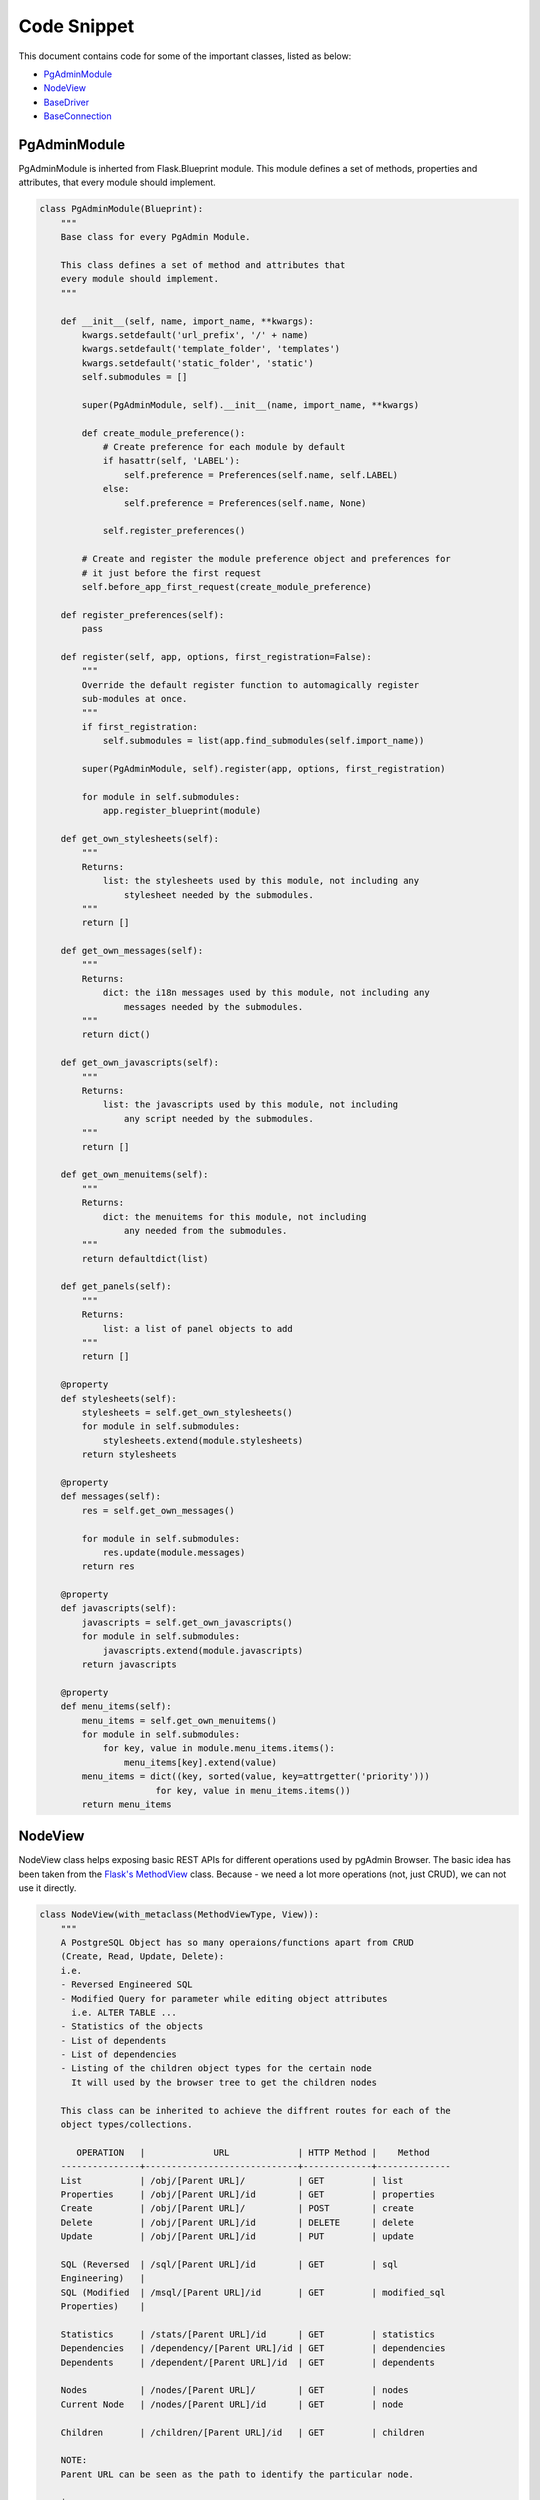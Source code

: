 Code Snippet
------------


This document contains code for some of the important classes, listed as
below:

* PgAdminModule_
* NodeView_
* BaseDriver_
* BaseConnection_


.. _PgAdminModule:

PgAdminModule
*************


PgAdminModule is inherted from Flask.Blueprint module.
This module defines a set of methods, properties and attributes, that every module should implement.


.. code-block:: python

    class PgAdminModule(Blueprint):
        """
        Base class for every PgAdmin Module.

        This class defines a set of method and attributes that
        every module should implement.
        """

        def __init__(self, name, import_name, **kwargs):
            kwargs.setdefault('url_prefix', '/' + name)
            kwargs.setdefault('template_folder', 'templates')
            kwargs.setdefault('static_folder', 'static')
            self.submodules = []

            super(PgAdminModule, self).__init__(name, import_name, **kwargs)

            def create_module_preference():
                # Create preference for each module by default
                if hasattr(self, 'LABEL'):
                    self.preference = Preferences(self.name, self.LABEL)
                else:
                    self.preference = Preferences(self.name, None)

                self.register_preferences()

            # Create and register the module preference object and preferences for
            # it just before the first request
            self.before_app_first_request(create_module_preference)

        def register_preferences(self):
            pass

        def register(self, app, options, first_registration=False):
            """
            Override the default register function to automagically register
            sub-modules at once.
            """
            if first_registration:
                self.submodules = list(app.find_submodules(self.import_name))

            super(PgAdminModule, self).register(app, options, first_registration)

            for module in self.submodules:
                app.register_blueprint(module)

        def get_own_stylesheets(self):
            """
            Returns:
                list: the stylesheets used by this module, not including any
                    stylesheet needed by the submodules.
            """
            return []

        def get_own_messages(self):
            """
            Returns:
                dict: the i18n messages used by this module, not including any
                    messages needed by the submodules.
            """
            return dict()

        def get_own_javascripts(self):
            """
            Returns:
                list: the javascripts used by this module, not including
                    any script needed by the submodules.
            """
            return []

        def get_own_menuitems(self):
            """
            Returns:
                dict: the menuitems for this module, not including
                    any needed from the submodules.
            """
            return defaultdict(list)

        def get_panels(self):
            """
            Returns:
                list: a list of panel objects to add
            """
            return []

        @property
        def stylesheets(self):
            stylesheets = self.get_own_stylesheets()
            for module in self.submodules:
                stylesheets.extend(module.stylesheets)
            return stylesheets

        @property
        def messages(self):
            res = self.get_own_messages()

            for module in self.submodules:
                res.update(module.messages)
            return res

        @property
        def javascripts(self):
            javascripts = self.get_own_javascripts()
            for module in self.submodules:
                javascripts.extend(module.javascripts)
            return javascripts

        @property
        def menu_items(self):
            menu_items = self.get_own_menuitems()
            for module in self.submodules:
                for key, value in module.menu_items.items():
                    menu_items[key].extend(value)
            menu_items = dict((key, sorted(value, key=attrgetter('priority')))
                          for key, value in menu_items.items())
            return menu_items


.. _NodeView:

NodeView
********


NodeView class helps exposing basic REST APIs for different operations used by
pgAdmin Browser. The basic idea has been taken from the `Flask's MethodView
<http://flask.pocoo.org/docs/0.10/api/#flask.views.MethodView>`_ class. Because
- we need a lot more operations (not, just CRUD), we can not use it directly.

.. code-block:: python

    class NodeView(with_metaclass(MethodViewType, View)):
        """
        A PostgreSQL Object has so many operaions/functions apart from CRUD
        (Create, Read, Update, Delete):
        i.e.
        - Reversed Engineered SQL
        - Modified Query for parameter while editing object attributes
          i.e. ALTER TABLE ...
        - Statistics of the objects
        - List of dependents
        - List of dependencies
        - Listing of the children object types for the certain node
          It will used by the browser tree to get the children nodes

        This class can be inherited to achieve the diffrent routes for each of the
        object types/collections.

           OPERATION   |             URL             | HTTP Method |    Method
        ---------------+-----------------------------+-------------+--------------
        List           | /obj/[Parent URL]/          | GET         | list
        Properties     | /obj/[Parent URL]/id        | GET         | properties
        Create         | /obj/[Parent URL]/          | POST        | create
        Delete         | /obj/[Parent URL]/id        | DELETE      | delete
        Update         | /obj/[Parent URL]/id        | PUT         | update

        SQL (Reversed  | /sql/[Parent URL]/id        | GET         | sql
        Engineering)   |
        SQL (Modified  | /msql/[Parent URL]/id       | GET         | modified_sql
        Properties)    |

        Statistics     | /stats/[Parent URL]/id      | GET         | statistics
        Dependencies   | /dependency/[Parent URL]/id | GET         | dependencies
        Dependents     | /dependent/[Parent URL]/id  | GET         | dependents

        Nodes          | /nodes/[Parent URL]/        | GET         | nodes
        Current Node   | /nodes/[Parent URL]/id      | GET         | node

        Children       | /children/[Parent URL]/id   | GET         | children

        NOTE:
        Parent URL can be seen as the path to identify the particular node.

        i.e.
        In order to identify the TABLE object, we need server -> database -> schema
        information.
        """
        operations = dict({
            'obj': [
                {'get': 'properties', 'delete': 'delete', 'put': 'update'},
                {'get': 'list', 'post': 'create'}
            ],
            'nodes': [{'get': 'node'}, {'get': 'nodes'}],
            'sql': [{'get': 'sql'}],
            'msql': [{'get': 'modified_sql'}],
            'stats': [{'get': 'statistics'}],
            'dependency': [{'get': 'dependencies'}],
            'dependent': [{'get': 'dependents'}],
            'children': [{'get': 'children'}],
            'module.js': [{}, {}, {'get': 'module_js'}]
        })

        @classmethod
        def generate_ops(cls):
            cmds = []
            for op in cls.operations:
                idx = 0
                for ops in cls.operations[op]:
                    meths = []
                    for meth in ops:
                        meths.append(meth.upper())
                    if len(meths) > 0:
                        cmds.append({
                            'cmd': op, 'req': (idx == 0),
                            'with_id': (idx != 2), 'methods': meths
                            })
                    idx += 1
            return cmds

        # Inherited class needs to modify these parameters
        node_type = None
        # This must be an array object with attributes (type and id)
        parent_ids = []
        # This must be an array object with attributes (type and id)
        ids = []

        @classmethod
        def get_node_urls(cls):
            assert cls.node_type is not None, \
                "Please set the node_type for this class ({0})".format(
                    str(cls.__class__.__name__))
            common_url = '/'
            for p in cls.parent_ids:
                common_url += '<{0}:{1}>/'.format(str(p['type']), str(p['id']))

            id_url = None
            for p in cls.ids:
                id_url = '{0}<{1}:{2}>'.format(common_url if not id_url else id_url,
                                               p['type'], p['id'])

            return id_url, common_url

        def __init__(self, **kwargs):
            self.cmd = kwargs['cmd']

        # Check the existance of all the required arguments from parent_ids
        # and return combination of has parent arguments, and has id arguments
        def check_args(self, **kwargs):
            has_id = has_args = True
            for p in self.parent_ids:
                if p['id'] not in kwargs:
                    has_args = False
                    break

            for p in self.ids:
                if p['id'] not in kwargs:
                    has_id = False
                    break

            return has_args, has_id and has_args

        def dispatch_request(self, *args, **kwargs):
            meth = flask.request.method.lower()
            if meth == 'head':
                meth = 'get'

            assert self.cmd in self.operations, \
                    "Unimplemented command ({0}) for {1}".format(
                        self.cmd,
                        str(self.__class__.__name__)
                        )

            has_args, has_id = self.check_args(**kwargs)

            assert (self.cmd in self.operations and
                    (has_id and len(self.operations[self.cmd]) > 0 and
                        meth in self.operations[self.cmd][0]) or
                    (not has_id and len(self.operations[self.cmd]) > 1 and
                        meth in self.operations[self.cmd][1]) or
                    (len(self.operations[self.cmd]) > 2 and
                        meth in self.operations[self.cmd][2])), \
                    "Unimplemented method ({0}) for command ({1}), which {2} an id".format(
                        meth, self.cmd,
                        'requires' if has_id else 'does not require'
                        )

            meth = self.operations[self.cmd][0][meth] if has_id else \
                self.operations[self.cmd][1][meth] if has_args and \
                meth in self.operations[self.cmd][1] else \
                self.operations[self.cmd][2][meth]

            method = getattr(self, meth, None)

            if method is None:
                return make_json_response(
                    status=406,
                    success=0,
                    errormsg=gettext(
                        "Unimplemented method ({0}) for this url ({1})".format(
                            meth, flask.request.path)
                    )
                )

            return method(*args, **kwargs)

        @classmethod
        def register_node_view(cls, blueprint):
            cls.blueprint = blueprint
            id_url, url = cls.get_node_urls()

            commands = cls.generate_ops()

            for c in commands:
                if c['with_id']:
                    blueprint.add_url_rule(
                            '/{0}{1}'.format(
                                c['cmd'], id_url if c['req'] else url
                                ),
                            view_func=cls.as_view(
                                '{0}{1}'.format(
                                    c['cmd'], '_id' if c['req'] else ''
                                    ),
                                cmd=c['cmd']
                                ),
                            methods=c['methods']
                            )
                else:
                    blueprint.add_url_rule(
                            '/{0}'.format(c['cmd']),
                            view_func=cls.as_view(
                                '{0}'.format(c['cmd']), cmd=c['cmd']
                                ),
                            methods=c['methods']
                            )

        def module_js(self, **kwargs):
            """
            This property defines (if javascript) exists for this node.
            Override this property for your own logic.
            """
            return flask.make_response(
                    flask.render_template(
                        "{0}/js/{0}.js".format(self.node_type)
                        ),
                    200, {'Content-Type': 'application/x-javascript'}
                    )

        def children(self, *args, **kwargs):
            """Build a list of treeview nodes from the child nodes."""
            children = []

            for module in self.blueprint.submodules:
                children.extend(module.get_nodes(*args, **kwargs))

            return make_json_response(data=children)


.. _BaseDriver:

BaseDriver
**********

.. code-block:: python

    class BaseDriver(object):
        """
        class BaseDriver(object):

        This is a base class for different server types.
        Inherit this class to implement different type of database driver
        implementation.

        (For PostgreSQL/Postgres Plus Advanced Server, we will be using psycopg2)

        Abstract Properties:
        -------- ----------
        * Version (string):
            Current version string for the database server

        Abstract Methods:
        -------- -------
        * get_connection(*args, **kwargs)
        - It should return a Connection class object, which may/may not be
          connected to the database server.

        * release_connection(*args, **kwargs)
        - Implement the connection release logic

        * gc()
        - Implement this function to release the connections assigned in the
          session, which has not been pinged from more than the idle timeout
          configuration.
        """

        @abstractproperty
        def Version(cls):
            pass

        @abstractmethod
        def get_connection(self, *args, **kwargs):
            pass

        @abstractmethod
        def release_connection(self, *args, **kwargs):
            pass

        @abstractmethod
        def gc(self):
            pass


.. _BaseConnection:

BaseConnection
**************

.. code-block:: python

    class BaseConnection(object):
        """
        class BaseConnection(object)

            It is a base class for database connection. A different connection
            drive must implement this to expose abstract methods for this server.

            General idea is to create a wrapper around the actual driver
            implementation. It will be instantiated by the driver factory
            basically. And, they should not be instantiated directly.


        Abstract Methods:
        -------- -------
        * connect(**kwargs)
          - Define this method to connect the server using that particular driver
            implementation.

        * execute_scalar(query, params, formatted_exception_msg)
          - Implement this method to execute the given query and returns single
            datum result.

        * execute_async(query, params, formatted_exception_msg)
          - Implement this method to execute the given query asynchronously and returns result.

        * execute_void(query, params, formatted_exception_msg)
          - Implement this method to execute the given query with no result.

        * execute_2darray(query, params, formatted_exception_msg)
          - Implement this method to execute the given query and returns the result
            as a 2 dimensional array.

        * execute_dict(query, params, formatted_exception_msg)
          - Implement this method to execute the given query and returns the result
            as an array of dict (column name -> value) format.

        * connected()
          - Implement this method to get the status of the connection. It should
            return True for connected, otherwise False

        * reset()
          - Implement this method to reconnect the database server (if possible)

        * transaction_status()
          - Implement this method to get the transaction status for this
            connection. Range of return values different for each driver type.

        * ping()
          - Implement this method to ping the server. There are times, a connection
            has been lost, but - the connection driver does not know about it. This
            can be helpful to figure out the actual reason for query failure.

        * _release()
          - Implement this method to release the connection object. This should not
            be directly called using the connection object itself.

          NOTE: Please use BaseDriver.release_connection(...) for releasing the
                connection object for better memory management, and connection pool
                management.

        * _wait(conn)
          - Implement this method to wait for asynchronous connection to finish the
            execution, hence - it must be a blocking call.

        * _wait_timeout(conn, time)
          - Implement this method to wait for asynchronous connection with timeout.
            This must be a non blocking call.

        * poll(formatted_exception_msg)
          - Implement this method to poll the data of query running on asynchronous
            connection.

        * cancel_transaction(conn_id, did=None)
          - Implement this method to cancel the running transaction.

        * messages()
          - Implement this method to return the list of the messages/notices from
            the database server.

        * rows_affected()
          - Implement this method to get the rows affected by the last command
            executed on the server.
        """

        ASYNC_OK = 1
        ASYNC_READ_TIMEOUT = 2
        ASYNC_WRITE_TIMEOUT = 3
        ASYNC_NOT_CONNECTED = 4
        ASYNC_EXECUTION_ABORTED = 5

        @abstractmethod
        def connect(self, **kwargs):
            pass

        @abstractmethod
        def execute_scalar(self, query, params=None, formatted_exception_msg=False):
            pass

        @abstractmethod
        def execute_async(self, query, params=None, formatted_exception_msg=True):
            pass

        @abstractmethod
        def execute_void(self, query, params=None, formatted_exception_msg=False):
            pass

        @abstractmethod
        def execute_2darray(self, query, params=None, formatted_exception_msg=False):
            pass

        @abstractmethod
        def execute_dict(self, query, params=None, formatted_exception_msg=False):
            pass

        @abstractmethod
        def connected(self):
            pass

        @abstractmethod
        def reset(self):
            pass

        @abstractmethod
        def transaction_status(self):
            pass

        @abstractmethod
        def ping(self):
            pass

        @abstractmethod
        def _release(self):
            pass

        @abstractmethod
        def _wait(self, conn):
            pass

        @abstractmethod
        def _wait_timeout(self, conn, time):
            pass

        @abstractmethod
        def poll(self, formatted_exception_msg=True):
            pass

        @abstractmethod
        def status_message(self):
            pass

        @abstractmethod
        def rows_affected(self):
            pass

        @abstractmethod
        def cancel_transaction(self, conn_id, did=None):
            pass
